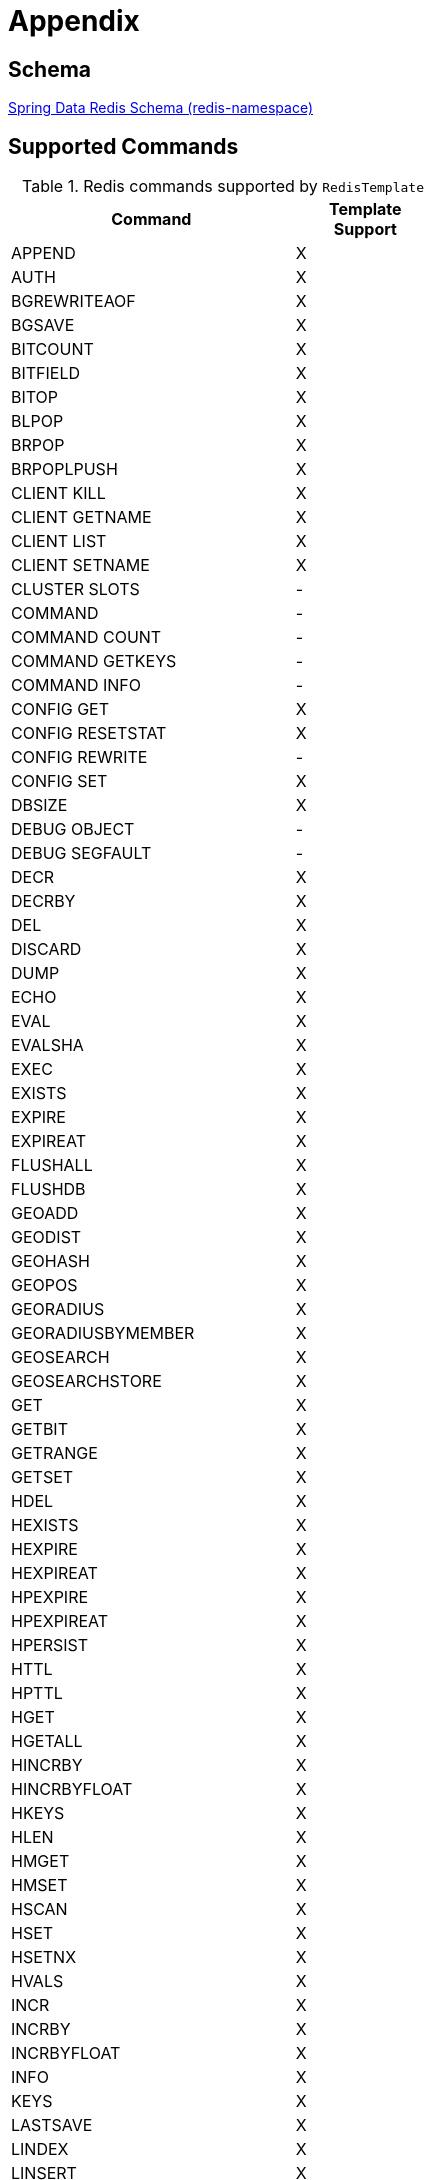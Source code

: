 [[appendix]]
= Appendix

[[schema]]
== Schema

link:https://www.springframework.org/schema/redis/spring-redis-1.0.xsd[Spring Data Redis Schema (redis-namespace)]

[[supported-commands]]
== Supported Commands

.Redis commands supported by `RedisTemplate`
[width="50%",cols="<2,^1",options="header"]
|=========================================================
|Command |Template Support

|APPEND               |X
|AUTH                 |X
|BGREWRITEAOF         |X
|BGSAVE               |X
|BITCOUNT             |X
|BITFIELD             |X
|BITOP                |X
|BLPOP                |X
|BRPOP                |X
|BRPOPLPUSH           |X
|CLIENT KILL          |X
|CLIENT GETNAME       |X
|CLIENT LIST          |X
|CLIENT SETNAME       |X
|CLUSTER SLOTS        |-
|COMMAND              |-
|COMMAND COUNT        |-
|COMMAND GETKEYS      |-
|COMMAND INFO         |-
|CONFIG GET           |X
|CONFIG RESETSTAT     |X
|CONFIG REWRITE       |-
|CONFIG SET           |X
|DBSIZE               |X
|DEBUG OBJECT         |-
|DEBUG SEGFAULT       |-
|DECR                 |X
|DECRBY               |X
|DEL                  |X
|DISCARD              |X
|DUMP                 |X
|ECHO                 |X
|EVAL                 |X
|EVALSHA              |X
|EXEC                 |X
|EXISTS               |X
|EXPIRE               |X
|EXPIREAT             |X
|FLUSHALL             |X
|FLUSHDB              |X
|GEOADD               |X
|GEODIST              |X
|GEOHASH              |X
|GEOPOS               |X
|GEORADIUS            |X
|GEORADIUSBYMEMBER    |X
|GEOSEARCH            |X
|GEOSEARCHSTORE       |X
|GET                  |X
|GETBIT               |X
|GETRANGE             |X
|GETSET               |X
|HDEL                 |X
|HEXISTS              |X
|HEXPIRE              |X
|HEXPIREAT            |X
|HPEXPIRE             |X
|HPEXPIREAT           |X
|HPERSIST             |X
|HTTL                 |X
|HPTTL                |X
|HGET                 |X
|HGETALL              |X
|HINCRBY              |X
|HINCRBYFLOAT         |X
|HKEYS                |X
|HLEN                 |X
|HMGET                |X
|HMSET                |X
|HSCAN                |X
|HSET                 |X
|HSETNX               |X
|HVALS                |X
|INCR                 |X
|INCRBY               |X
|INCRBYFLOAT          |X
|INFO                 |X
|KEYS                 |X
|LASTSAVE             |X
|LINDEX               |X
|LINSERT              |X
|LLEN                 |X
|LPOP                 |X
|LPUSH                |X
|LPUSHX               |X
|LRANGE               |X
|LREM                 |X
|LSET                 |X
|LTRIM                |X
|MGET                 |X
|MIGRATE              |-
|MONITOR              |-
|MOVE                 |X
|MSET                 |X
|MSETNX               |X
|MULTI                |X
|OBJECT               |-
|PERSIST              |X
|PEXIPRE              |X
|PEXPIREAT            |X
|PFADD                |X
|PFCOUNT              |X
|PFMERGE              |X
|PING                 |X
|PSETEX               |X
|PSUBSCRIBE           |X
|PTTL                 |X
|PUBLISH              |X
|PUBSUB               |-
|PUBSUBSCRIBE         |-
|QUIT                 |X
|RANDOMKEY            |X
|RENAME               |X
|RENAMENX             |X
|REPLICAOF            |X
|RESTORE              |X
|ROLE                 |-
|RPOP                 |X
|RPOPLPUSH            |X
|RPUSH                |X
|RPUSHX               |X
|SADD                 |X
|SAVE                 |X
|SCAN                 |X
|SCARD                |X
|SCRIPT EXITS         |X
|SCRIPT FLUSH         |X
|SCRIPT KILL          |X
|SCRIPT LOAD          |X
|SDIFF                |X
|SDIFFSTORE           |X
|SELECT               |X
|SENTINEL FAILOVER    |X
|SENTINEL GET-MASTER-ADD-BY-NAME |-
|SENTINEL MASTER      | -
|SENTINEL MASTERS     |X
|SENTINEL MONITOR     |X
|SENTINEL REMOVE      |X
|SENTINEL RESET       |-
|SENTINEL SET         |-
|SENTINEL SLAVES      |X
|SET                  |X
|SETBIT               |X
|SETEX                |X
|SETNX                |X
|SETRANGE             |X
|SHUTDOWN             |X
|SINTER               |X
|SINTERSTORE          |X
|SISMEMBER            |X
|SLAVEOF              |X
|SLOWLOG              |-
|SMEMBERS             |X
|SMOVE                |X
|SORT                 |X
|SPOP                 |X
|SRANDMEMBER          |X
|SREM                 |X
|SSCAN                |X
|STRLEN               |X
|SUBSCRIBE            |X
|SUNION               |X
|SUNIONSTORE          |X
|SYNC                 |-
|TIME                 |X
|TTL                  |X
|TYPE                 |X
|UNSUBSCRIBE          |X
|UNWATCH              |X
|WATCH                |X
|XACK                 |X
|XACKDEL              |X
|XADD                 |X
|XAUTOCLAIM           |X
|XCLAIM               |X
|XDEL                 |X
|XDELEX               |X
|XGROUP               |X
|XINFO                |X
|XLEN                 |X
|XPENDING             |X
|XRANGE               |X
|XREAD                |X
|XREADGROUP           |X
|XREVRANGE            |X
|XTRIM                |X
|ZADD                 |X
|ZCARD                |X
|ZCOUNT               |X
|ZINCRBY              |X
|ZINTERSTORE          |X
|ZLEXCOUNT            |-
|ZRANGE               |X
|ZRANGEBYLEX          |-
|ZREVRANGEBYLEX       |-
|ZRANGEBYSCORE        |X
|ZRANGESTORE          |X
|ZRANK                |X
|ZREM                 |X
|ZREMRANGEBYLEX       |-
|ZREMRANGEBYRANK      |X
|ZREVRANGE            |X
|ZREVRANGEBYSCORE     |X
|ZREVRANK             |X
|ZSCAN                |X
|ZSCORE               |X
|ZUNINONSTORE         |X
|=========================================================
